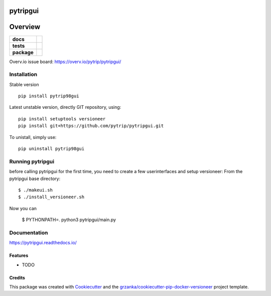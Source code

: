 ===============================
pytripgui
===============================

.. image:: https://img.shields.io/pypi/v/pytripgui.svg
        :target: https://pypi.python.org/pypi/pytripgui
.. image:: https://img.shields.io/travis/pytrip/pytripgui.svg
        :target: https://travis-ci.org/pytrip/pytripgui


.. image:: https://readthedocs.org/projects/pytripgui/badge/?version=latest
        :target: https://readthedocs.org/projects/pytripgui/?badge=latest
        :alt: Documentation Status

========
Overview
========

.. start-badges

.. list-table::
    :stub-columns: 1

    * - docs
      - |docs|
    * - tests
      - |travis| |appveyor|
    * - package
      - |version| |downloads| |wheel| |supported-versions| |supported-implementations|

.. |docs| image:: https://readthedocs.org/projects/pytripgui/badge/?style=flat
    :target: https://readthedocs.org/projects/pytripgui
    :alt: Documentation Status

.. |travis| image:: https://travis-ci.org/pytrip/pytripgui.svg?branch=master
    :alt: Travis-CI Build Status
    :target: https://travis-ci.org/pytrip/pytripgui

.. |appveyor| image:: https://ci.appveyor.com/api/projects/status/github/grzanka/pytripgui?branch=master&svg=true
    :alt: Appveyor Build Status
    :target: https://ci.appveyor.com/project/grzanka/pytripgui

.. |version| image:: https://img.shields.io/pypi/v/pytrip98gui.svg?style=flat
    :alt: PyPI Package latest release
    :target: https://pypi.python.org/pypi/pytrip98gui

.. |downloads| image:: https://img.shields.io/pypi/dm/pytrip98gui.svg?style=flat
    :alt: PyPI Package monthly downloads
    :target: https://pypi.python.org/pypi/pytrip98gui

.. |wheel| image:: https://img.shields.io/pypi/wheel/pytrip98gui.svg?style=flat
    :alt: PyPI Wheel
    :target: https://pypi.python.org/pypi/pytrip98gui

.. |supported-versions| image:: https://img.shields.io/pypi/pyversions/pytrip98gui.svg?style=flat
    :alt: Supported versions
    :target: https://pypi.python.org/pypi/pytrip98gui

.. |supported-implementations| image:: https://img.shields.io/pypi/implementation/pytrip98gui.svg?style=flat
    :alt: Supported implementations
    :target: https://pypi.python.org/pypi/pytrip98gui

.. end-badges

Overv.io issue board: https://overv.io/pytrip/pytripgui/


Installation
============

Stable version ::

    pip install pytrip98gui

Latest unstable version, directly GIT repository, using::

    pip install setuptools versioneer
    pip install git+https://github.com/pytrip/pytripgui.git

To unistall, simply use::

    pip uninstall pytrip98gui


Running pytripgui
=================
before calling pytripgui for the first time, you need to create a few userinterfaces and setup versioneer:
From the pytripgui base directory::

        $ ./makeui.sh
        $ ./install_versioneer.sh

Now you can

        $ PYTHONPATH=. python3 pytripgui/main.py

Documentation
=============

https://pytripgui.readthedocs.io/


Features
--------

* TODO

Credits
-------

This package was created with Cookiecutter_ and the `grzanka/cookiecutter-pip-docker-versioneer`_ project template.

.. _Cookiecutter: https://github.com/audreyr/cookiecutter
.. _`grzanka/cookiecutter-pip-docker-versioneer`: https://github.com/grzanka/cookiecutter-pip-docker-versioneer
